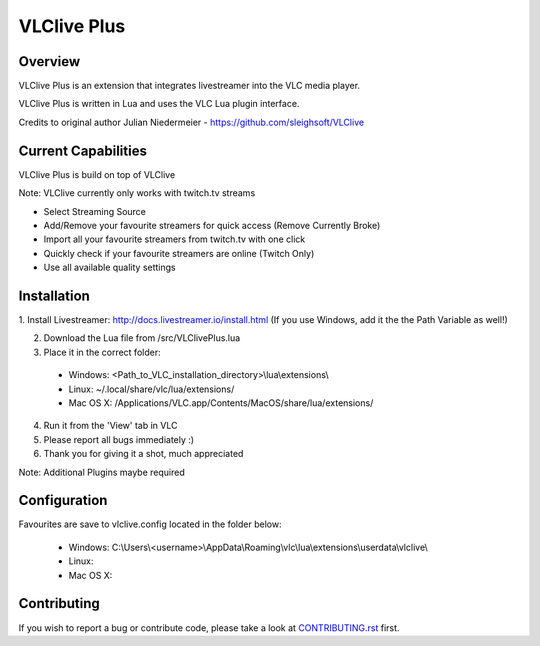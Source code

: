 VLClive Plus
============

Overview
--------

VLClive Plus is an extension that integrates livestreamer into the VLC media player.

VLClive Plus is written in Lua and uses the VLC Lua plugin interface.

Credits to original author Julian Niedermeier - https://github.com/sleighsoft/VLClive 

Current Capabilities
--------------------

VLClive Plus is build on top of VLClive

Note: VLClive currently only works with twitch.tv streams 

- Select Streaming Source
- Add/Remove your favourite streamers for quick access (Remove Currently Broke)
- Import all your favourite streamers from twitch.tv with one click
- Quickly check if your favourite streamers are online (Twitch Only)
- Use all available quality settings


Installation
------------

1. Install Livestreamer: http://docs.livestreamer.io/install.html
(If you use Windows, add it the the Path Variable as well!)

2. Download the Lua file from /src/VLClivePlus.lua

3. Place it in the correct folder:

  * Windows: <Path_to_VLC_installation_directory>\\lua\\extensions\\
  * Linux: ~/.local/share/vlc/lua/extensions/
  * Mac OS X: /Applications/VLC.app/Contents/MacOS/share/lua/extensions/

4. Run it from the 'View' tab in VLC

5. Please report all bugs immediately :)

6. Thank you for giving it a shot, much appreciated

Note: Additional Plugins maybe required


Configuration
-------------

Favourites are save to vlclive.config located in the folder below:

    * Windows: C:\\Users\\<username>\\AppData\\Roaming\\vlc\\lua\\extensions\\userdata\\vlclive\\
    * Linux: 
    * Mac OS X:

Contributing
------------

If you wish to report a bug or contribute code, please take a look
at `CONTRIBUTING.rst <CONTRIBUTING.rst>`_ first.
